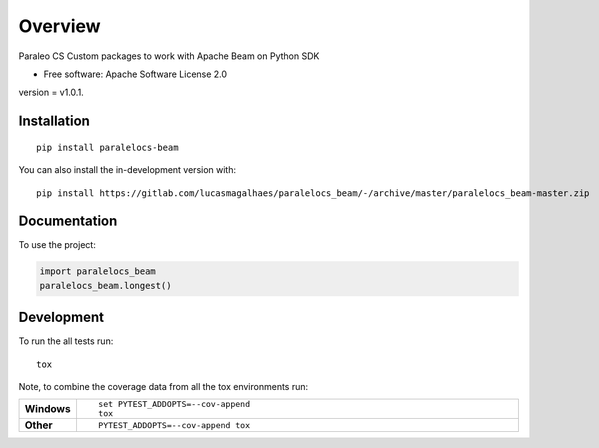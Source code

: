 ========
Overview
========

Paraleo CS Custom packages to work with Apache Beam on Python SDK

* Free software: Apache Software License 2.0

version = v1.0.1.

Installation
============

::

    pip install paralelocs-beam

You can also install the in-development version with::

    pip install https://gitlab.com/lucasmagalhaes/paralelocs_beam/-/archive/master/paralelocs_beam-master.zip


Documentation
=============


To use the project:

.. code-block:: python

    import paralelocs_beam
    paralelocs_beam.longest()


Development
===========

To run the all tests run::

    tox

Note, to combine the coverage data from all the tox environments run:

.. list-table::
    :widths: 10 90
    :stub-columns: 1

    - - Windows
      - ::

            set PYTEST_ADDOPTS=--cov-append
            tox

    - - Other
      - ::

            PYTEST_ADDOPTS=--cov-append tox
